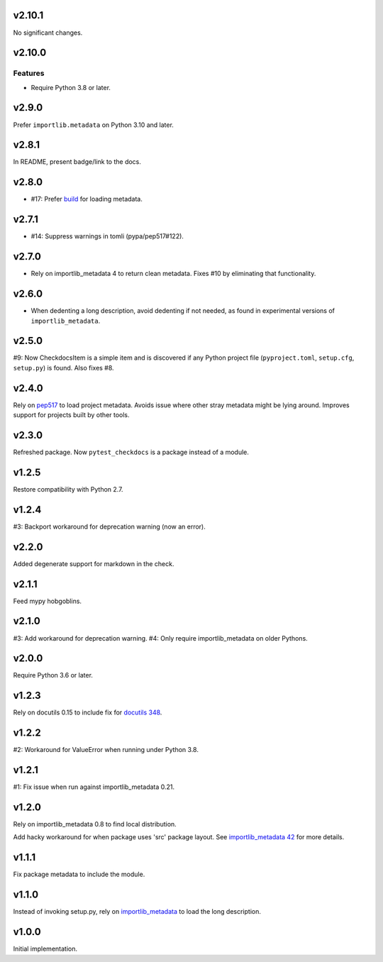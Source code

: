 v2.10.1
=======

No significant changes.


v2.10.0
=======

Features
--------

- Require Python 3.8 or later.


v2.9.0
======

Prefer ``importlib.metadata`` on Python 3.10 and later.

v2.8.1
======

In README, present badge/link to the docs.

v2.8.0
======

* #17: Prefer `build <https://pypi.org/project/build>`_
  for loading metadata.

v2.7.1
======

* #14: Suppress warnings in tomli (pypa/pep517#122).

v2.7.0
======

* Rely on importlib_metadata 4 to return clean metadata.
  Fixes #10 by eliminating that functionality.

v2.6.0
======

* When dedenting a long description, avoid dedenting if
  not needed, as found in experimental versions of
  ``importlib_metadata``.

v2.5.0
======

#9: Now CheckdocsItem is a simple item and is discovered if
any Python project file (``pyproject.toml``, ``setup.cfg``,
``setup.py``) is found. Also fixes #8.

v2.4.0
======

Rely on `pep517 <https://pypi.org/project/pep517>`_ to load
project metadata. Avoids issue where other stray metadata
might be lying around. Improves support for projects built
by other tools.

v2.3.0
======

Refreshed package. Now ``pytest_checkdocs`` is a package
instead of a module.

v1.2.5
======

Restore compatibility with Python 2.7.

v1.2.4
======

#3: Backport workaround for deprecation warning (now an error).

v2.2.0
======

Added degenerate support for markdown in the check.

v2.1.1
======

Feed mypy hobgoblins.

v2.1.0
======

#3: Add workaround for deprecation warning.
#4: Only require importlib_metadata on older Pythons.

v2.0.0
======

Require Python 3.6 or later.

v1.2.3
======

Rely on docutils 0.15 to include fix for
`docutils 348 <https://sourceforge.net/p/docutils/bugs/348/>`_.

v1.2.2
======

#2: Workaround for ValueError when running under Python 3.8.

v1.2.1
======

#1: Fix issue when run against importlib_metadata 0.21.

v1.2.0
======

Rely on importlib_metadata 0.8 to find local distribution.

Add hacky workaround for when package uses 'src' package layout. See
`importlib_metadata 42 <https://gitlab.com/python-devs/importlib_metadata/issues/42>`_
for more details.

v1.1.1
======

Fix package metadata to include the module.

v1.1.0
======

Instead of invoking setup.py, rely on
`importlib_metadata <https://pypi.org/project/importlib_metadata>`_
to load the long description.

v1.0.0
======

Initial implementation.
